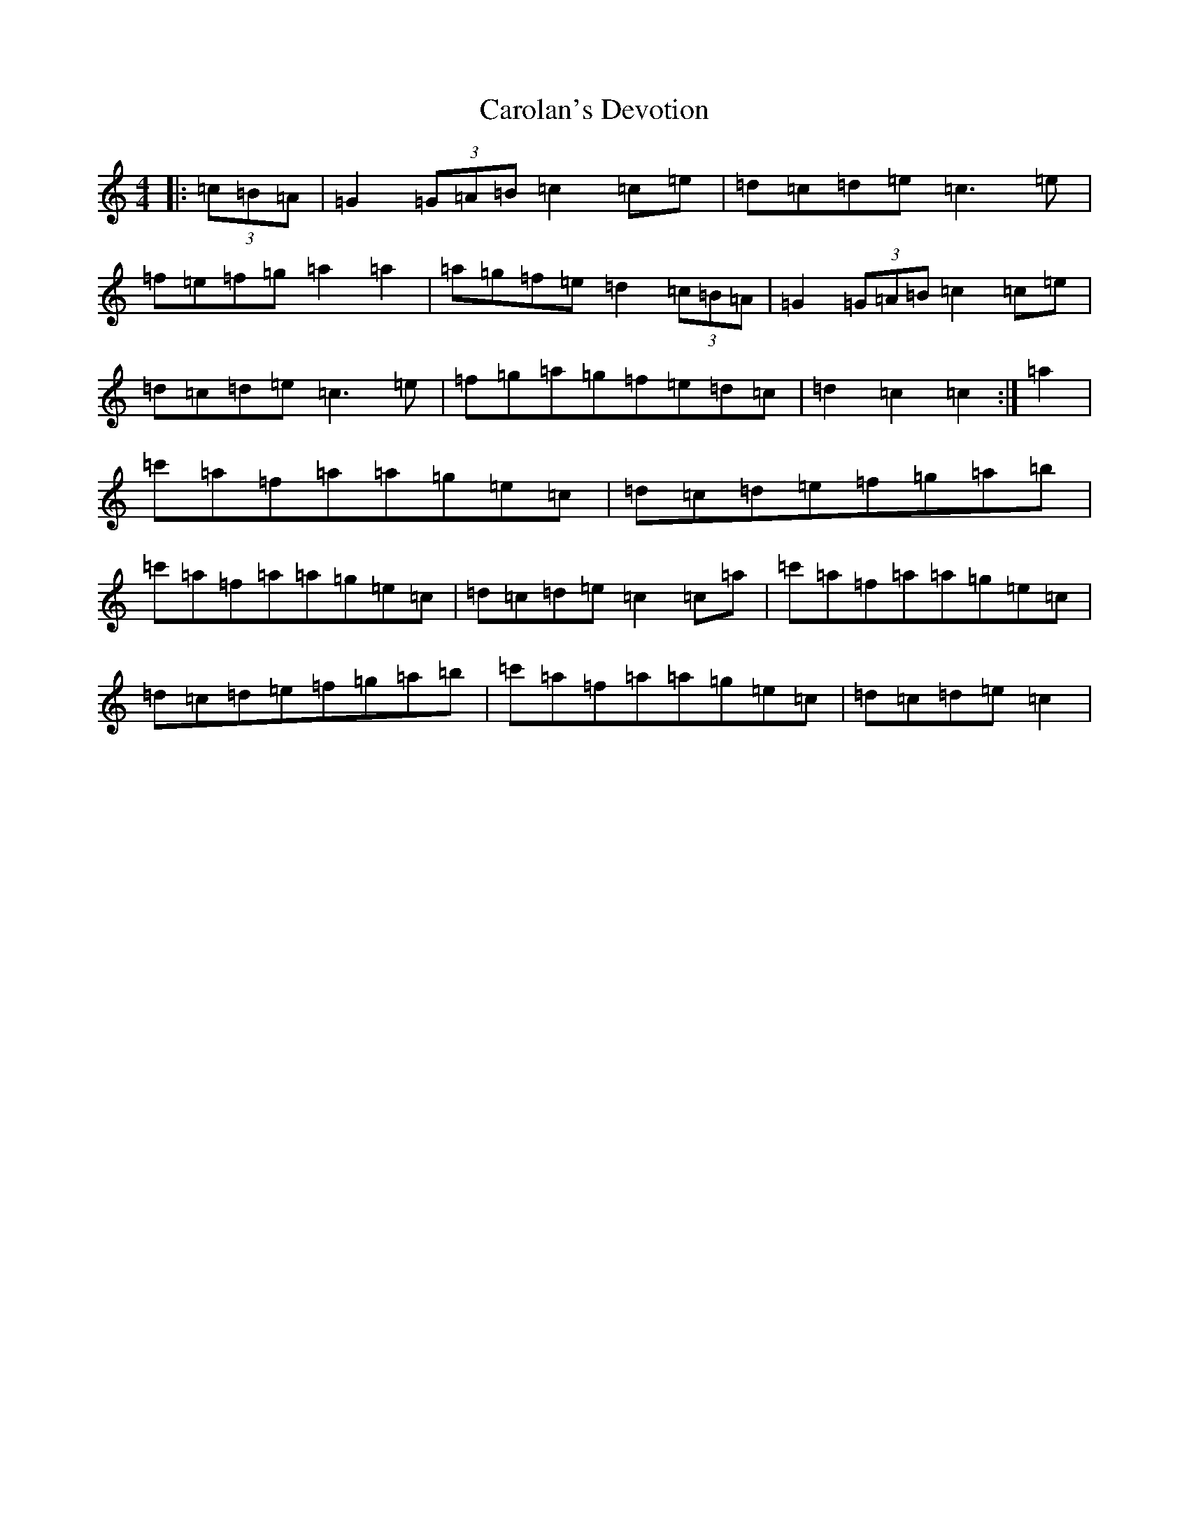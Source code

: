 X: 17022
T: Carolan's Devotion
S: https://thesession.org/tunes/7303#setting7303
R: barndance
M:4/4
L:1/8
K: C Major
|:(3=c=B=A|=G2(3=G=A=B=c2=c=e|=d=c=d=e=c3=e|=f=e=f=g=a2=a2|=a=g=f=e=d2(3=c=B=A|=G2(3=G=A=B=c2=c=e|=d=c=d=e=c3=e|=f=g=a=g=f=e=d=c|=d2=c2=c2:|=a2|=c'=a=f=a=a=g=e=c|=d=c=d=e=f=g=a=b|=c'=a=f=a=a=g=e=c|=d=c=d=e=c2=c=a|=c'=a=f=a=a=g=e=c|=d=c=d=e=f=g=a=b|=c'=a=f=a=a=g=e=c|=d=c=d=e=c2|
